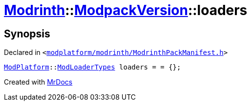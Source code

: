 [#Modrinth-ModpackVersion-loaders]
= xref:Modrinth.adoc[Modrinth]::xref:Modrinth/ModpackVersion.adoc[ModpackVersion]::loaders
:relfileprefix: ../../
:mrdocs:


== Synopsis

Declared in `&lt;https://github.com/PrismLauncher/PrismLauncher/blob/develop/launcher/modplatform/modrinth/ModrinthPackManifest.h#L90[modplatform&sol;modrinth&sol;ModrinthPackManifest&period;h]&gt;`

[source,cpp,subs="verbatim,replacements,macros,-callouts"]
----
xref:ModPlatform.adoc[ModPlatform]::xref:ModPlatform/ModLoaderTypes.adoc[ModLoaderTypes] loaders = &equals; &lcub;&rcub;;
----



[.small]#Created with https://www.mrdocs.com[MrDocs]#

